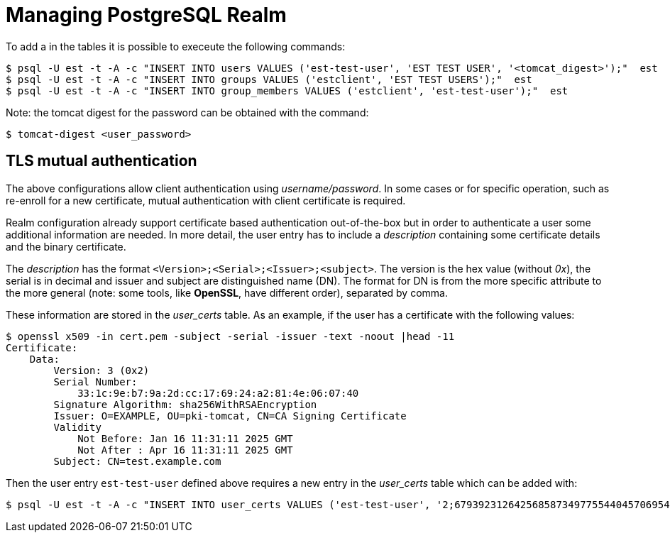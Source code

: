 = Managing PostgreSQL Realm =

To add a in the tables it is possible to execeute the following commands:

----
$ psql -U est -t -A -c "INSERT INTO users VALUES ('est-test-user', 'EST TEST USER', '<tomcat_digest>');"  est 
$ psql -U est -t -A -c "INSERT INTO groups VALUES ('estclient', 'EST TEST USERS');"  est 
$ psql -U est -t -A -c "INSERT INTO group_members VALUES ('estclient', 'est-test-user');"  est 
----

Note: the tomcat digest for the password can be obtained with the command:
----
$ tomcat-digest <user_password>
----

== TLS mutual authentication ==

The above configurations allow client authentication using
_username/password_. In some cases or for specific operation, such as
re-enroll for a new certificate, mutual authentication with client
certificate is required.

Realm configuration already support certificate based authentication
out-of-the-box but in order to authenticate a user some additional
information are needed. In more detail, the user entry has to include
a _description_ containing some certificate details and the binary
certificate.

The _description_ has the format
`<Version>;<Serial>;<Issuer>;<subject>`. The version is the hex value
(without _0x_), the serial is in decimal and issuer and subject are
distinguished name (DN). The format for DN is from the more specific
attribute to the more general (note: some tools, like *OpenSSL*, have
different order), separated by comma.

These information are stored in the _user_certs_ table. As an example, if the user
has a certificate with the following values:

----
$ openssl x509 -in cert.pem -subject -serial -issuer -text -noout |head -11
Certificate:
    Data:
        Version: 3 (0x2)
        Serial Number:
            33:1c:9e:b7:9a:2d:cc:17:69:24:a2:81:4e:06:07:40
        Signature Algorithm: sha256WithRSAEncryption
        Issuer: O=EXAMPLE, OU=pki-tomcat, CN=CA Signing Certificate
        Validity
            Not Before: Jan 16 11:31:11 2025 GMT
            Not After : Apr 16 11:31:11 2025 GMT
        Subject: CN=test.example.com
----

Then the user entry `est-test-user` defined above requires a new entry in 
the _user_certs_ table which can be added with:
----
$ psql -U est -t -A -c "INSERT INTO user_certs VALUES ('est-test-user', '2;67939231264256858734977554404570695488;CN=CA Signing Certificate,OU=pki-tomcat,O=EXAMPLE;CN=test.example.com', pg_read_binary_file('/cert.der'));" est
----
